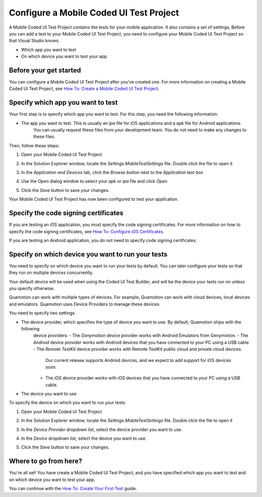 ﻿Configure a Mobile Coded UI Test Project
========================================

A Mobile Coded UI Test Project contains the tests for your mobile application. It also contains a set of settings, 
Before you can add a test to your Mobile Coded UI Test Project, you need to configure your Mobile Coded UI Test Project
so that Visual Studio knows:

* Which app you want to test
* On which device you want to test your app

Before your get started
-----------------------

You can configure a Mobile Coded UI Test Project after you've created one. For more information on creating a Mobile
Coded UI Test Project, see `How To: Create a Mobile Coded UI Test Project <how-to-create-mobile-coded-ui-test-project>`_.

Specify which app you want to test
----------------------------------

Your first step is to specify which app you want to test. For this step, you need the following information:

* The app you want to test. This is usually an *ipa* file for iOS applications and a *apk* file for Android applications.
    You can usually request these files from your development team. You do not need to make any changes to these files.

Then, follow these steps:

1. Open your Mobile Coded UI Test Project
2. In the Solution Explorer window, locate the *Settings.MobileTestSettings* file. Double click the file to open it
    .. image:: how-to-configure-mobile-coded-ui-test-project-mobiletestsettings.png
3. In the *Application and Devices* tab, click the *Browse* button next to the *Application* text box
    .. image:: how-to-configure-mobile-coded-ui-test-project-mobiletestsettings-application-and-devices.png
4. Use the *Open* dialog window to select your *apk* or *ipa* file and click *Open*
    .. image:: how-to-configure-mobile-coded-ui-test-project-mobiletestsettings-select-app.png
5. Click the *Save* button to save your changes.

Your Mobile Coded UI Test Project has now been configured to test your application.

Specify the code signing certificates
-------------------------------------

If you are testing an iOS application, you must specify the code signing certificates.
For more information on how to specify the code signing certificates, see `How To: Configure iOS Certificates <how-to-configure-ios-certificates>`_.

If you are testing an Android application, you do not need to specify code signing certificates.

Specify on which device you want to run your tests
--------------------------------------------------

You need to specify on which device you want to run your tests by default. You can later configure your tests so that they run
on multiple devices concurrently.

Your default device will be used when using the Coded UI Test Builder, and will be the device your tests run on unless you specify
otherwise.

Quamotion can work with multiple types of devices. For example, Quamotion can work with cloud devices, local devices and emulators. 
Quamotion uses Device Providers to manage these devices.

You need to specify two settings

* The device provider, which specifies the type of device you want to use. By default, Quamotion ships with the following
    device providers:
    - The *Genymotion* device provider works with Android Emulators from Genymotion.
    - The *Android* device provider works with Android devices that you have connected to your PC using a USB cable
    - The *Remote TestKit* device provider works with Remote TestKit public cloud and private cloud devices.
        Our current release supports Android devices, and we expect to add support for iOS devices soon.
    - The *iOS* device provider works with iOS devices that you have connected to your PC using a USB cable.
* The device you want to use

To specify the device on which you want to run your tests:

1. Open your Mobile Coded UI Test Project
2. In the Solution Explorer window, locate the *Settings.MobileTestSettings* file. Double click the file to open it
    .. image:: how-to-configure-mobile-coded-ui-test-project-mobiletestsettings.png
3. In the *Device Provider* dropdown list, select the device provider you want to use.
4. In the *Device* dropdown list, select the device you want to use.
5. Click the *Save* button to save your changes.

Where to go from here?
----------------------

You're all set! You have create a Mobile Coded UI Test Project, and you have specified which app you want to test and on
which device you want to test your app.

You can continue with the `How To: Create Your First Test <how-to-create-first-mobile-coded-ui-test>`_ guide.
